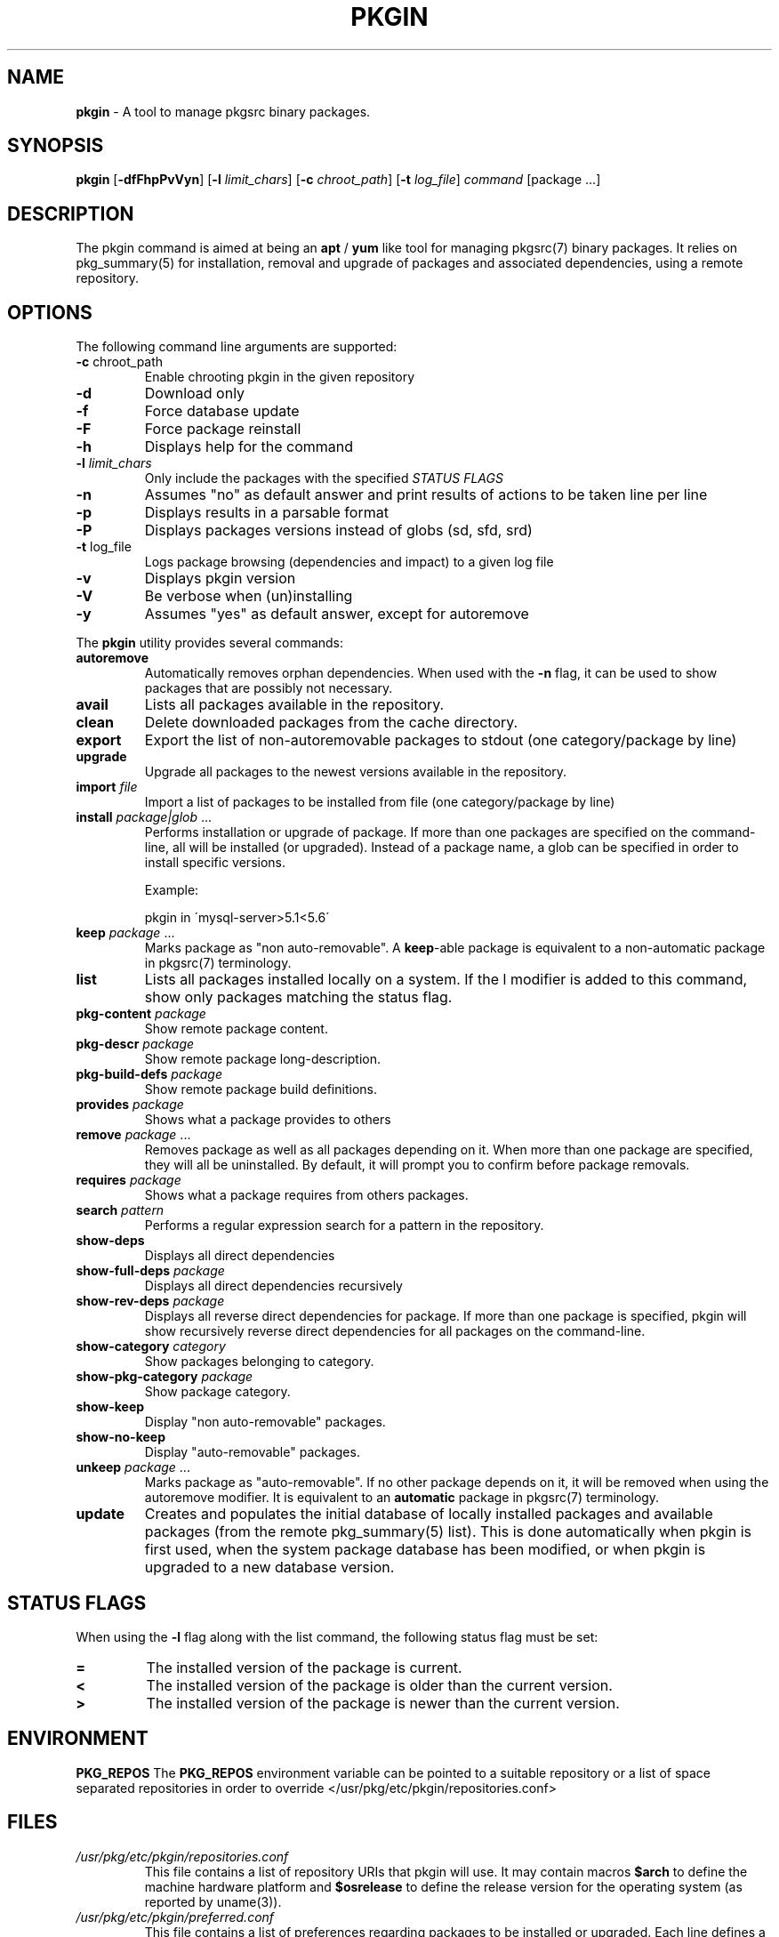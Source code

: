 .\" generated with Ronn/v0.7.3
.\" http://github.com/rtomayko/ronn/tree/0.7.3
.
.TH "PKGIN" "1" "April 2020" "" ""
.
.SH "NAME"
\fBpkgin\fR \- A tool to manage pkgsrc binary packages\.
.
.SH "SYNOPSIS"
\fBpkgin\fR [\fB\-dfFhpPvVyn\fR] [\fB\-l\fR \fIlimit_chars\fR] [\fB\-c\fR \fIchroot_path\fR] [\fB\-t\fR \fIlog_file\fR] \fIcommand\fR [package \.\.\.]
.
.SH "DESCRIPTION"
The pkgin command is aimed at being an \fBapt\fR / \fByum\fR like tool for managing pkgsrc(7) binary packages\. It relies on pkg_summary(5) for installation, removal and upgrade of packages and associated dependencies, using a remote repository\.
.
.SH "OPTIONS"
The following command line arguments are supported:
.
.TP
\fB\-c\fR chroot_path
Enable chrooting pkgin in the given repository
.
.TP
\fB\-d\fR
Download only
.
.TP
\fB\-f\fR
Force database update
.
.TP
\fB\-F\fR
Force package reinstall
.
.TP
\fB\-h\fR
Displays help for the command
.
.TP
\fB\-l\fR \fIlimit_chars\fR
Only include the packages with the specified \fISTATUS FLAGS\fR
.
.TP
\fB\-n\fR
Assumes "no" as default answer and print results of actions to be taken line per line
.
.TP
\fB\-p\fR
Displays results in a parsable format
.
.TP
\fB\-P\fR
Displays packages versions instead of globs (sd, sfd, srd)
.
.TP
\fB\-t\fR log_file
Logs package browsing (dependencies and impact) to a given log file
.
.TP
\fB\-v\fR
Displays pkgin version
.
.TP
\fB\-V\fR
Be verbose when (un)installing
.
.TP
\fB\-y\fR
Assumes "yes" as default answer, except for autoremove
.
.P
The \fBpkgin\fR utility provides several commands:
.
.TP
\fBautoremove\fR
Automatically removes orphan dependencies\. When used with the \fB\-n\fR flag, it can be used to show packages that are possibly not necessary\.
.
.TP
\fBavail\fR
Lists all packages available in the repository\.
.
.TP
\fBclean\fR
Delete downloaded packages from the cache directory\.
.
.TP
\fBexport\fR
Export the list of non\-autoremovable packages to stdout (one category/package by line)
.
.TP
\fBupgrade\fR
Upgrade all packages to the newest versions available in the repository\.
.
.TP
\fBimport\fR \fIfile\fR
Import a list of packages to be installed from file (one category/package by line)
.
.TP
\fBinstall\fR \fIpackage|glob\fR \.\.\.
Performs installation or upgrade of package\. If more than one packages are specified on the command\-line, all will be installed (or upgraded)\. Instead of a package name, a glob can be specified in order to install specific versions\.
.
.IP
Example:
.
.IP
pkgin in \'mysql\-server>5\.1<5\.6\'
.
.TP
\fBkeep\fR \fIpackage\fR \.\.\.
Marks package as "non auto\-removable"\. A \fBkeep\fR\-able package is equivalent to a non\-automatic package in pkgsrc(7) terminology\.
.
.TP
\fBlist\fR
Lists all packages installed locally on a system\. If the l modifier is added to this command, show only packages matching the status flag\.
.
.TP
\fBpkg\-content\fR \fIpackage\fR
Show remote package content\.
.
.TP
\fBpkg\-descr\fR \fIpackage\fR
Show remote package long\-description\.
.
.TP
\fBpkg\-build\-defs\fR \fIpackage\fR
Show remote package build definitions\.
.
.TP
\fBprovides\fR \fIpackage\fR
Shows what a package provides to others
.
.TP
\fBremove\fR \fIpackage\fR \.\.\.
Removes package as well as all packages depending on it\. When more than one package are specified, they will all be uninstalled\. By default, it will prompt you to confirm before package removals\.
.
.TP
\fBrequires\fR \fIpackage\fR
Shows what a package requires from others packages\.
.
.TP
\fBsearch\fR \fIpattern\fR
Performs a regular expression search for a pattern in the repository\.
.
.TP
\fBshow\-deps\fR
Displays all direct dependencies
.
.TP
\fBshow\-full\-deps\fR \fIpackage\fR
Displays all direct dependencies recursively
.
.TP
\fBshow\-rev\-deps\fR \fIpackage\fR
Displays all reverse direct dependencies for package\. If more than one package is specified, pkgin will show recursively reverse direct dependencies for all packages on the command\-line\.
.
.TP
\fBshow\-category\fR \fIcategory\fR
Show packages belonging to category\.
.
.TP
\fBshow\-pkg\-category\fR \fIpackage\fR
Show package category\.
.
.TP
\fBshow\-keep\fR
Display "non auto\-removable" packages\.
.
.TP
\fBshow\-no\-keep\fR
Display "auto\-removable" packages\.
.
.TP
\fBunkeep\fR \fIpackage\fR \.\.\.
Marks package as "auto\-removable"\. If no other package depends on it, it will be removed when using the autoremove modifier\. It is equivalent to an \fBautomatic\fR package in pkgsrc(7) terminology\.
.
.TP
\fBupdate\fR
Creates and populates the initial database of locally installed packages and available packages (from the remote pkg_summary(5) list)\. This is done automatically when pkgin is first used, when the system package database has been modified, or when pkgin is upgraded to a new database version\.
.
.SH "STATUS FLAGS"
When using the \fB\-l\fR flag along with the list command, the following status flag must be set:
.
.TP
\fB=\fR
The installed version of the package is current\.
.
.TP
\fB<\fR
The installed version of the package is older than the current version\.
.
.TP
\fB>\fR
The installed version of the package is newer than the current version\.
.
.SH "ENVIRONMENT"
\fBPKG_REPOS\fR The \fBPKG_REPOS\fR environment variable can be pointed to a suitable repository or a list of space separated repositories in order to override </usr/pkg/etc/pkgin/repositories\.conf>
.
.SH "FILES"
.
.TP
\fI/usr/pkg/etc/pkgin/repositories\.conf\fR
This file contains a list of repository URIs that pkgin will use\. It may contain macros \fB$arch\fR to define the machine hardware platform and \fB$osrelease\fR to define the release version for the operating system (as reported by uname(3))\.
.
.TP
\fI/usr/pkg/etc/pkgin/preferred\.conf\fR
This file contains a list of preferences regarding packages to be installed or upgraded\. Each line defines a package preference taking the form of a simple glob(3)\.
.
.IP
Example:
.
.IP
mysql\-server<5\.6
.
.br
php>=5\.4
.
.br
autoconf=2\.69\.*
.
.TP
\fI/var/db/pkgin\fR
This directory contains component needed by \fBpkgin\fR at run time\. This directory can be completely emptied if \fBpkgin\fR\'s database gets corrupted, \fBpkgin\fR will rebuild its database based on \fBpkg_install\fR\'s \fBPKG_DB\fR next time it is called\.
.
.TP
\fI/var/db/pkgin/cache\fR
This directory contains the packages downloaded by \fBpkgin\fR\. It is safe to empty it regularily using \fBpkgin clean\fR or simply \fBrm \-rf /var/db/pkgin/cache\fR\.
.
.TP
\fI/var/db/pkgin/pkgin\.db\fR
\fIpkgin\.db\fR is the main \fBpkgin\fR \fBSQLite\fR database\. This format has been chosen in order to parse, query, match and order packages using the \fBSQL\fR language thus making packages list manipulation a lot easier\.
.
.TP
\fI/var/db/pkgin/pkg_install\-err\.log\fR
This file contains errors and warnings given by pkg_add(1) and pkg_delete(1), which are the tools called by \fBpkgin\fR to manipulate packages themselves\.
.
.TP
\fI/var/db/pkgin/sql\.log\fR
This file contains \fBSQL\fR errors that might have occurred on a \fBSQLite\fR query\. Mainly for debugging purposes\.
.
.SH "EXAMPLES"
.
.nf

Setup the initial database:

# echo ftp://ftp\.fr\.netbsd\.org/pub/pkgsrc/packages/NetBSD/i386/5\.0/All > /usr/pkg/etc/pkgin/repositories\.conf
# pkgin update
processing local summary\.\.\.
updating database: 100%
downloading pkg_summary\.bz2: 100%
processing remote summary (ftp://ftp\.fr\.netbsd\.org/pub/pkgsrc/packages/NetBSD/i386/5\.0/All)\.\.\.
updating database: 100%

Listing all packages available in the repository:

# pkgin avail | more
[\.\.\.]
autoconf\-2\.63        Generates automatic source code configuration scripts
aumix\-gtk\-2\.8nb3     Set mix levels (ncurses and GTK+ 2\.0 interfaces)
aumix\-2\.8nb7         Set mix levels (ncurses interface only)
august\-0\.63b         Simple Tk\-based HTML editor
audacity\-1\.2\.6nb3    Audio editor
[\.\.\.]

Install packages and their dependencies:

# pkgin install links eterm
nothing to upgrade\.
11 packages to be installed: tiff\-3\.8\.2nb4 png\-1\.2\.35 libungif\-4\.1\.4nb1 libltdl\-1\.5\.26 jpeg\-6bnb4 pcre\-7\.8 perl\-5\.10\.0nb5 libast\-0\.6\.1nb3 imlib2\-1\.4\.2nb1 links\-2\.2nb1 eterm\-0\.9\.4nb1 (25M to download, 64M to install)
proceed ? [y/N]

Remove packages and their reverse dependencies:

# pkgin remove links eterm
2 packages to delete: links\-2\.2nb1 eterm\-0\.9\.4nb1
proceed ? [y/N]

Remove orphan dependencies:

# pkgin autoremove
in order to remove packages from the autoremove list, flag those with the \-k modifier\.
9 packages to be autoremoved: libast\-0\.6\.1nb3 pcre\-7\.8 imlib2\-1\.4\.2nb1 tiff\-3\.8\.2nb4 png\-1\.2\.35 libungif\-4\.1\.4nb1 libltdl\-1\.5\.26 perl\-5\.10\.0nb5 jpeg\-6bnb4
proceed ? [y/N]
.
.fi
.
.SH "SEE ALSO"
pkg_add(1), pkg_info(1), pkg_summary(5), pkgsrc(7)
.
.SH "AUTHORS"
.
.TP
Emile \fBiMil\fR Heitor
Initial work and ongoing development\.
.
.TP
Jonathan Perkin
Primary maintainer 0\.9\.0 onwards\.
.
.SH "CONTRIBUTORS"
.
.TP
Jeremy C\. Reed
Testing and refinements\.
.
.TP
Arnaud Ysmal
Tests and patches
.
.TP
Claude Charpentier
SQLite schema, and SQL queries debugging\.
.
.TP
Guillaume Lasmayous
Man page
.
.TP
Antonio Huete Jimenez
DragonFly port
.
.TP
Min Sik Kim
Darwin port
.
.TP
Filip Hajny
SunOS port
.
.TP
Baptiste Daroussin
FreeBSD port and patches
.
.TP
Gautam B\.T\.
MINIX port
.
.TP
Thomas \fBwiz\fR Klausner
Testing and refinements\.
.
.TP
Youri \fByrmt\fR Mouton
OSX testing and patches
.
.SH "BUGS"
We\'re hunting them\.
